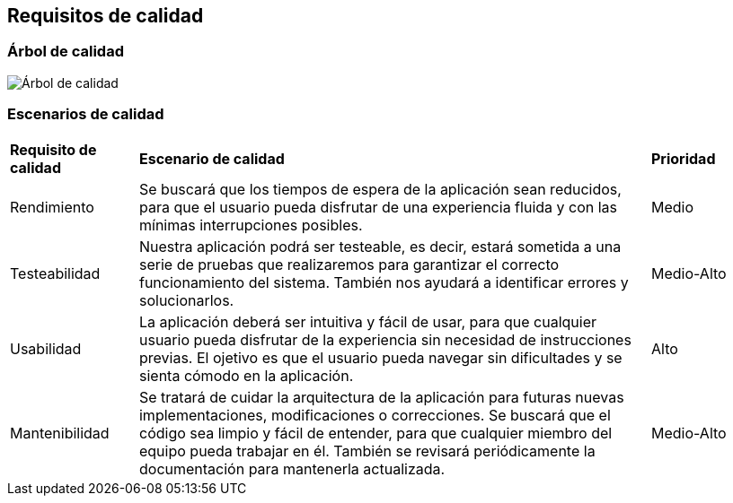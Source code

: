 ifndef::imagesdir[:imagesdir: ../images]

[[section-quality-scenarios]]
== Requisitos de calidad

=== Árbol de calidad

image::arbol_de_calidad.png[Árbol de calidad]

=== Escenarios de calidad

[cols="1,4,1"]
|===

| *Requisito de calidad*
| *Escenario de calidad*
| *Prioridad*

| Rendimiento
| Se buscará que los tiempos de espera de la aplicación sean reducidos, para que el usuario pueda disfrutar de una experiencia fluida y con las mínimas interrupciones posibles.
| Medio

| Testeabilidad
| Nuestra aplicación podrá ser testeable, es decir, estará sometida a una serie de pruebas que realizaremos para garantizar el correcto funcionamiento del sistema. También nos ayudará a identificar errores y solucionarlos.
| Medio-Alto

| Usabilidad
| La aplicación deberá ser intuitiva y fácil de usar, para que cualquier usuario pueda disfrutar de la experiencia sin necesidad de instrucciones previas. El ojetivo es que el usuario pueda navegar sin dificultades y se sienta cómodo en la aplicación.
| Alto

| Mantenibilidad
| Se tratará de cuidar la arquitectura de la aplicación para futuras nuevas implementaciones, modificaciones o correcciones. Se buscará que el código sea limpio y fácil de entender, para que cualquier miembro del equipo pueda trabajar en él. También se revisará periódicamente la documentación para mantenerla actualizada.
| Medio-Alto

|===
